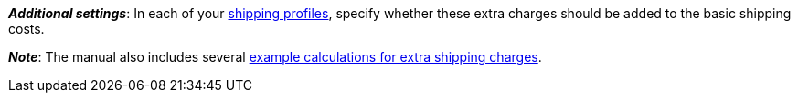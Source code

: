 ifdef::manual[]
Enter a fee that should be charged in addition to the normal shipping costs.
Such extra shipping charges are useful for large or bulky items that are particularly expensive to ship.

* Extra shipping charge 1 applies to the first item.
* Extra shipping charge 2 applies to each additional item.
endif::manual[]

ifdef::import[]
Enter a fee into the CSV file, which should be charged in addition to the normal shipping costs.
Such extra shipping charges are useful for large or bulky items that are particularly expensive to ship.

* Extra shipping charge 1 applies to the first item.
* Extra shipping charge 2 applies to each additional item.

*_Default value_*: `0`

*_Permitted import values_*: Numeric

You can find the result of the import in the back end menu: <<item/managing-items#290, Item » Edit item » [Open variation] » Tab: Settings » Area: Shipping » Entry field: Extra shipping charge 1 / 2>>
endif::import[]

ifdef::export,catalogue[]
The extra shipping charge, i.e. a fee that is charged in addition to the normal shipping costs.
Extra shipping charges are useful for large or bulky items that are particularly expensive to ship.

* Extra shipping charge 1 applies to the first item.
* Extra shipping charge 2 applies to each additional item.

Corresponds to the option in the menu: <<item/managing-items#270, Item » Edit item » [Open variation] » Tab: Settings » Area: Dimensions » Entry field: Extra shipping charge 1 / 2>>
endif::export,catalogue[]

*_Additional settings_*: In each of your xref:fulfilment:preparing-the-shipment.adoc#1000[shipping profiles], specify whether these extra charges should be added to the basic shipping costs.

*_Note_*: The manual also includes several xref:fulfilment:preparing-the-shipment.adoc#1100[example calculations for extra shipping charges].
